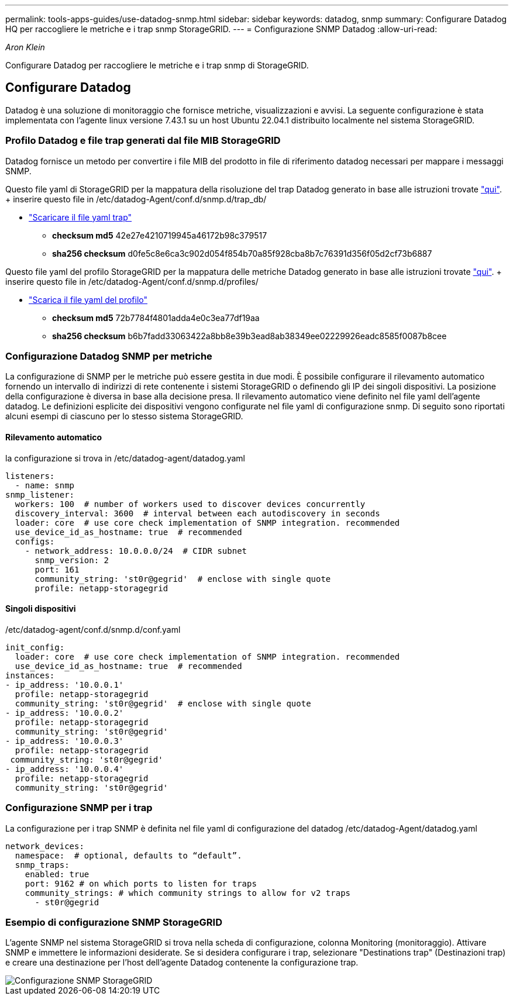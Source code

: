 ---
permalink: tools-apps-guides/use-datadog-snmp.html 
sidebar: sidebar 
keywords: datadog, snmp 
summary: Configurare Datadog HQ per raccogliere le metriche e i trap snmp StorageGRID. 
---
= Configurazione SNMP Datadog
:allow-uri-read: 


_Aron Klein_

[role="lead"]
Configurare Datadog per raccogliere le metriche e i trap snmp di StorageGRID.



== Configurare Datadog

Datadog è una soluzione di monitoraggio che fornisce metriche, visualizzazioni e avvisi. La seguente configurazione è stata implementata con l'agente linux versione 7.43.1 su un host Ubuntu 22.04.1 distribuito localmente nel sistema StorageGRID.



=== Profilo Datadog e file trap generati dal file MIB StorageGRID

Datadog fornisce un metodo per convertire i file MIB del prodotto in file di riferimento datadog necessari per mappare i messaggi SNMP.

Questo file yaml di StorageGRID per la mappatura della risoluzione del trap Datadog generato in base alle istruzioni trovate https://docs.datadoghq.com/network_monitoring/devices/snmp_traps/?tab=yaml["qui"^]. + inserire questo file in /etc/datadog-Agent/conf.d/snmp.d/trap_db/ +

* link:../media/datadog/NETAPP-STORAGEGRID-MIB.yml["Scaricare il file yaml trap"] +
+
** *checksum md5* 42e27e4210719945a46172b98c379517 +
** *sha256 checksum* d0fe5c8e6ca3c902d054f854b70a85f928cba8b7c76391d356f05d2cf73b6887 +




Questo file yaml del profilo StorageGRID per la mappatura delle metriche Datadog generato in base alle istruzioni trovate https://datadoghq.dev/integrations-core/tutorials/snmp/introduction/["qui"^]. + inserire questo file in /etc/datadog-Agent/conf.d/snmp.d/profiles/ +

* link:../media/datadog/netapp-storagegrid.yaml["Scarica il file yaml del profilo"] +
+
** *checksum md5* 72b7784f4801adda4e0c3ea77df19aa +
** *sha256 checksum* b6b7fadd33063422a8bb8e39b3ead8ab38349ee02229926eadc8585f0087b8cee +






=== Configurazione Datadog SNMP per metriche

La configurazione di SNMP per le metriche può essere gestita in due modi. È possibile configurare il rilevamento automatico fornendo un intervallo di indirizzi di rete contenente i sistemi StorageGRID o definendo gli IP dei singoli dispositivi. La posizione della configurazione è diversa in base alla decisione presa. Il rilevamento automatico viene definito nel file yaml dell'agente datadog. Le definizioni esplicite dei dispositivi vengono configurate nel file yaml di configurazione snmp. Di seguito sono riportati alcuni esempi di ciascuno per lo stesso sistema StorageGRID.



==== Rilevamento automatico

la configurazione si trova in /etc/datadog-agent/datadog.yaml

[source, yaml]
----
listeners:
  - name: snmp
snmp_listener:
  workers: 100  # number of workers used to discover devices concurrently
  discovery_interval: 3600  # interval between each autodiscovery in seconds
  loader: core  # use core check implementation of SNMP integration. recommended
  use_device_id_as_hostname: true  # recommended
  configs:
    - network_address: 10.0.0.0/24  # CIDR subnet
      snmp_version: 2
      port: 161
      community_string: 'st0r@gegrid'  # enclose with single quote
      profile: netapp-storagegrid
----


==== Singoli dispositivi

/etc/datadog-agent/conf.d/snmp.d/conf.yaml

[source, yaml]
----
init_config:
  loader: core  # use core check implementation of SNMP integration. recommended
  use_device_id_as_hostname: true  # recommended
instances:
- ip_address: '10.0.0.1'
  profile: netapp-storagegrid
  community_string: 'st0r@gegrid'  # enclose with single quote
- ip_address: '10.0.0.2'
  profile: netapp-storagegrid
  community_string: 'st0r@gegrid'
- ip_address: '10.0.0.3'
  profile: netapp-storagegrid
 community_string: 'st0r@gegrid'
- ip_address: '10.0.0.4'
  profile: netapp-storagegrid
  community_string: 'st0r@gegrid'
----


=== Configurazione SNMP per i trap

La configurazione per i trap SNMP è definita nel file yaml di configurazione del datadog /etc/datadog-Agent/datadog.yaml

[source, yaml]
----
network_devices:
  namespace:  # optional, defaults to “default”.
  snmp_traps:
    enabled: true
    port: 9162 # on which ports to listen for traps
    community_strings: # which community strings to allow for v2 traps
      - st0r@gegrid
----


=== Esempio di configurazione SNMP StorageGRID

L'agente SNMP nel sistema StorageGRID si trova nella scheda di configurazione, colonna Monitoring (monitoraggio). Attivare SNMP e immettere le informazioni desiderate. Se si desidera configurare i trap, selezionare "Destinations trap" (Destinazioni trap) e creare una destinazione per l'host dell'agente Datadog contenente la configurazione trap.

image::../media/datadog/sg_snmp_conf.png[Configurazione SNMP StorageGRID]
